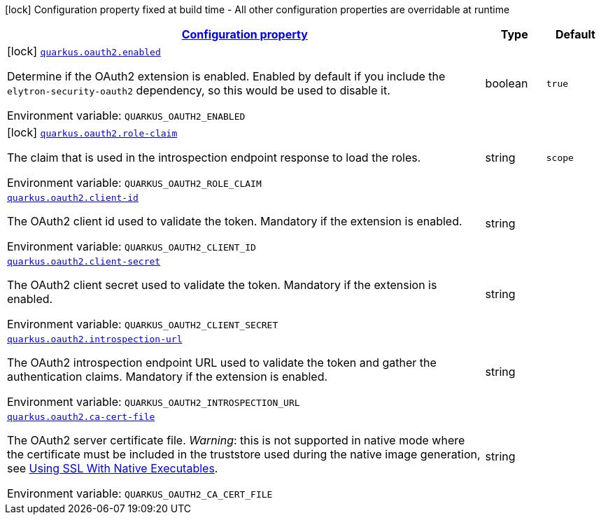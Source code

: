 
:summaryTableId: quarkus-elytron-security-oauth2
[.configuration-legend]
icon:lock[title=Fixed at build time] Configuration property fixed at build time - All other configuration properties are overridable at runtime
[.configuration-reference.searchable, cols="80,.^10,.^10"]
|===

h|[[quarkus-elytron-security-oauth2_configuration]]link:#quarkus-elytron-security-oauth2_configuration[Configuration property]

h|Type
h|Default

a|icon:lock[title=Fixed at build time] [[quarkus-elytron-security-oauth2_quarkus-oauth2-enabled]]`link:#quarkus-elytron-security-oauth2_quarkus-oauth2-enabled[quarkus.oauth2.enabled]`


[.description]
--
Determine if the OAuth2 extension is enabled. Enabled by default if you include the `elytron-security-oauth2` dependency, so this would be used to disable it.

ifdef::add-copy-button-to-env-var[]
Environment variable: env_var_with_copy_button:+++QUARKUS_OAUTH2_ENABLED+++[]
endif::add-copy-button-to-env-var[]
ifndef::add-copy-button-to-env-var[]
Environment variable: `+++QUARKUS_OAUTH2_ENABLED+++`
endif::add-copy-button-to-env-var[]
--|boolean 
|`true`


a|icon:lock[title=Fixed at build time] [[quarkus-elytron-security-oauth2_quarkus-oauth2-role-claim]]`link:#quarkus-elytron-security-oauth2_quarkus-oauth2-role-claim[quarkus.oauth2.role-claim]`


[.description]
--
The claim that is used in the introspection endpoint response to load the roles.

ifdef::add-copy-button-to-env-var[]
Environment variable: env_var_with_copy_button:+++QUARKUS_OAUTH2_ROLE_CLAIM+++[]
endif::add-copy-button-to-env-var[]
ifndef::add-copy-button-to-env-var[]
Environment variable: `+++QUARKUS_OAUTH2_ROLE_CLAIM+++`
endif::add-copy-button-to-env-var[]
--|string 
|`scope`


a| [[quarkus-elytron-security-oauth2_quarkus-oauth2-client-id]]`link:#quarkus-elytron-security-oauth2_quarkus-oauth2-client-id[quarkus.oauth2.client-id]`


[.description]
--
The OAuth2 client id used to validate the token. Mandatory if the extension is enabled.

ifdef::add-copy-button-to-env-var[]
Environment variable: env_var_with_copy_button:+++QUARKUS_OAUTH2_CLIENT_ID+++[]
endif::add-copy-button-to-env-var[]
ifndef::add-copy-button-to-env-var[]
Environment variable: `+++QUARKUS_OAUTH2_CLIENT_ID+++`
endif::add-copy-button-to-env-var[]
--|string 
|


a| [[quarkus-elytron-security-oauth2_quarkus-oauth2-client-secret]]`link:#quarkus-elytron-security-oauth2_quarkus-oauth2-client-secret[quarkus.oauth2.client-secret]`


[.description]
--
The OAuth2 client secret used to validate the token. Mandatory if the extension is enabled.

ifdef::add-copy-button-to-env-var[]
Environment variable: env_var_with_copy_button:+++QUARKUS_OAUTH2_CLIENT_SECRET+++[]
endif::add-copy-button-to-env-var[]
ifndef::add-copy-button-to-env-var[]
Environment variable: `+++QUARKUS_OAUTH2_CLIENT_SECRET+++`
endif::add-copy-button-to-env-var[]
--|string 
|


a| [[quarkus-elytron-security-oauth2_quarkus-oauth2-introspection-url]]`link:#quarkus-elytron-security-oauth2_quarkus-oauth2-introspection-url[quarkus.oauth2.introspection-url]`


[.description]
--
The OAuth2 introspection endpoint URL used to validate the token and gather the authentication claims. Mandatory if the extension is enabled.

ifdef::add-copy-button-to-env-var[]
Environment variable: env_var_with_copy_button:+++QUARKUS_OAUTH2_INTROSPECTION_URL+++[]
endif::add-copy-button-to-env-var[]
ifndef::add-copy-button-to-env-var[]
Environment variable: `+++QUARKUS_OAUTH2_INTROSPECTION_URL+++`
endif::add-copy-button-to-env-var[]
--|string 
|


a| [[quarkus-elytron-security-oauth2_quarkus-oauth2-ca-cert-file]]`link:#quarkus-elytron-security-oauth2_quarkus-oauth2-ca-cert-file[quarkus.oauth2.ca-cert-file]`


[.description]
--
The OAuth2 server certificate file. _Warning_: this is not supported in native mode where the certificate must be included in the truststore used during the native image generation, see link:native-and-ssl.html[Using SSL With Native Executables].

ifdef::add-copy-button-to-env-var[]
Environment variable: env_var_with_copy_button:+++QUARKUS_OAUTH2_CA_CERT_FILE+++[]
endif::add-copy-button-to-env-var[]
ifndef::add-copy-button-to-env-var[]
Environment variable: `+++QUARKUS_OAUTH2_CA_CERT_FILE+++`
endif::add-copy-button-to-env-var[]
--|string 
|

|===